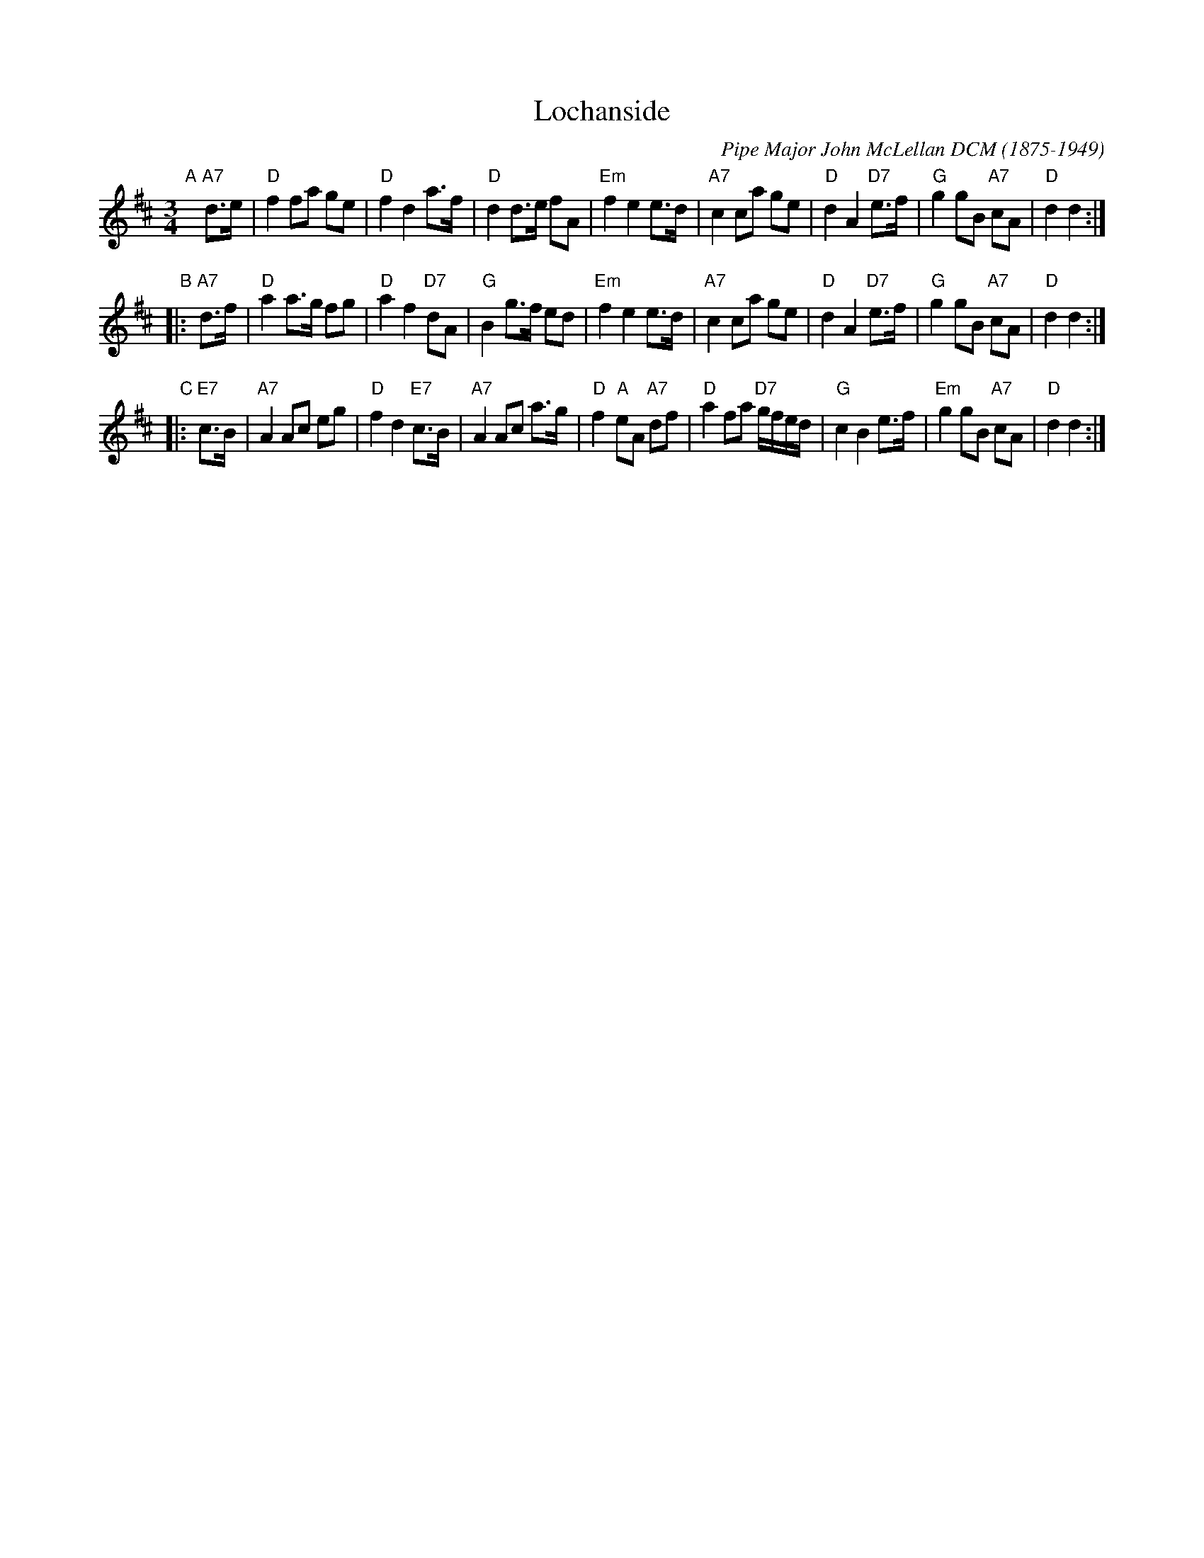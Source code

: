 X: 1
T: Lochanside
C: Pipe Major John McLellan DCM (1875-1949)
R: retreat march
N: Scots Guards v.1
Z: 2014 John Chambers <jc:trillian.mit.edu>
B: BSFC Session Tune Book 2016 p.36
S: page from Concord Slow Scottish Session collection labelled "PIPER'S CORNER  SRSNH 4/95  7.26-A"
M: 3/4
L: 1/8
K: D
"A"\
[|] "A7"d>e |\
"D"f2 fa ge | "D"f2 d2 a>f | "D"d2 d>e fA | "Em"f2 e2 e>d |\
"A7"c2 ca ge | "D"d2 A2 "D7"e>f | "G"g2 gB "A7"cA | "D"d2 d2 :|
"B"\
|: "A7"d>f |\
"D"a2 a>g fg | "D"a2 f2 "D7"dA | "G"B2 g>f ed | "Em"f2 e2 e>d |\
"A7"c2 ca ge | "D"d2 A2 "D7"e>f | "G"g2 gB "A7"cA | "D"d2 d2 :|
"C"\
|: "E7"c>B |\
"A7"A2 Ac eg | "D"f2 d2 "E7"c>B | "A7"A2 Ac a>g | "D"f2 "A"eA "A7"df |\
"D"a2 fa "D7"g/f/e/d/ | "G"c2 B2 e>f | "Em"g2 gB "A7"cA | "D"d2 d2 :|

